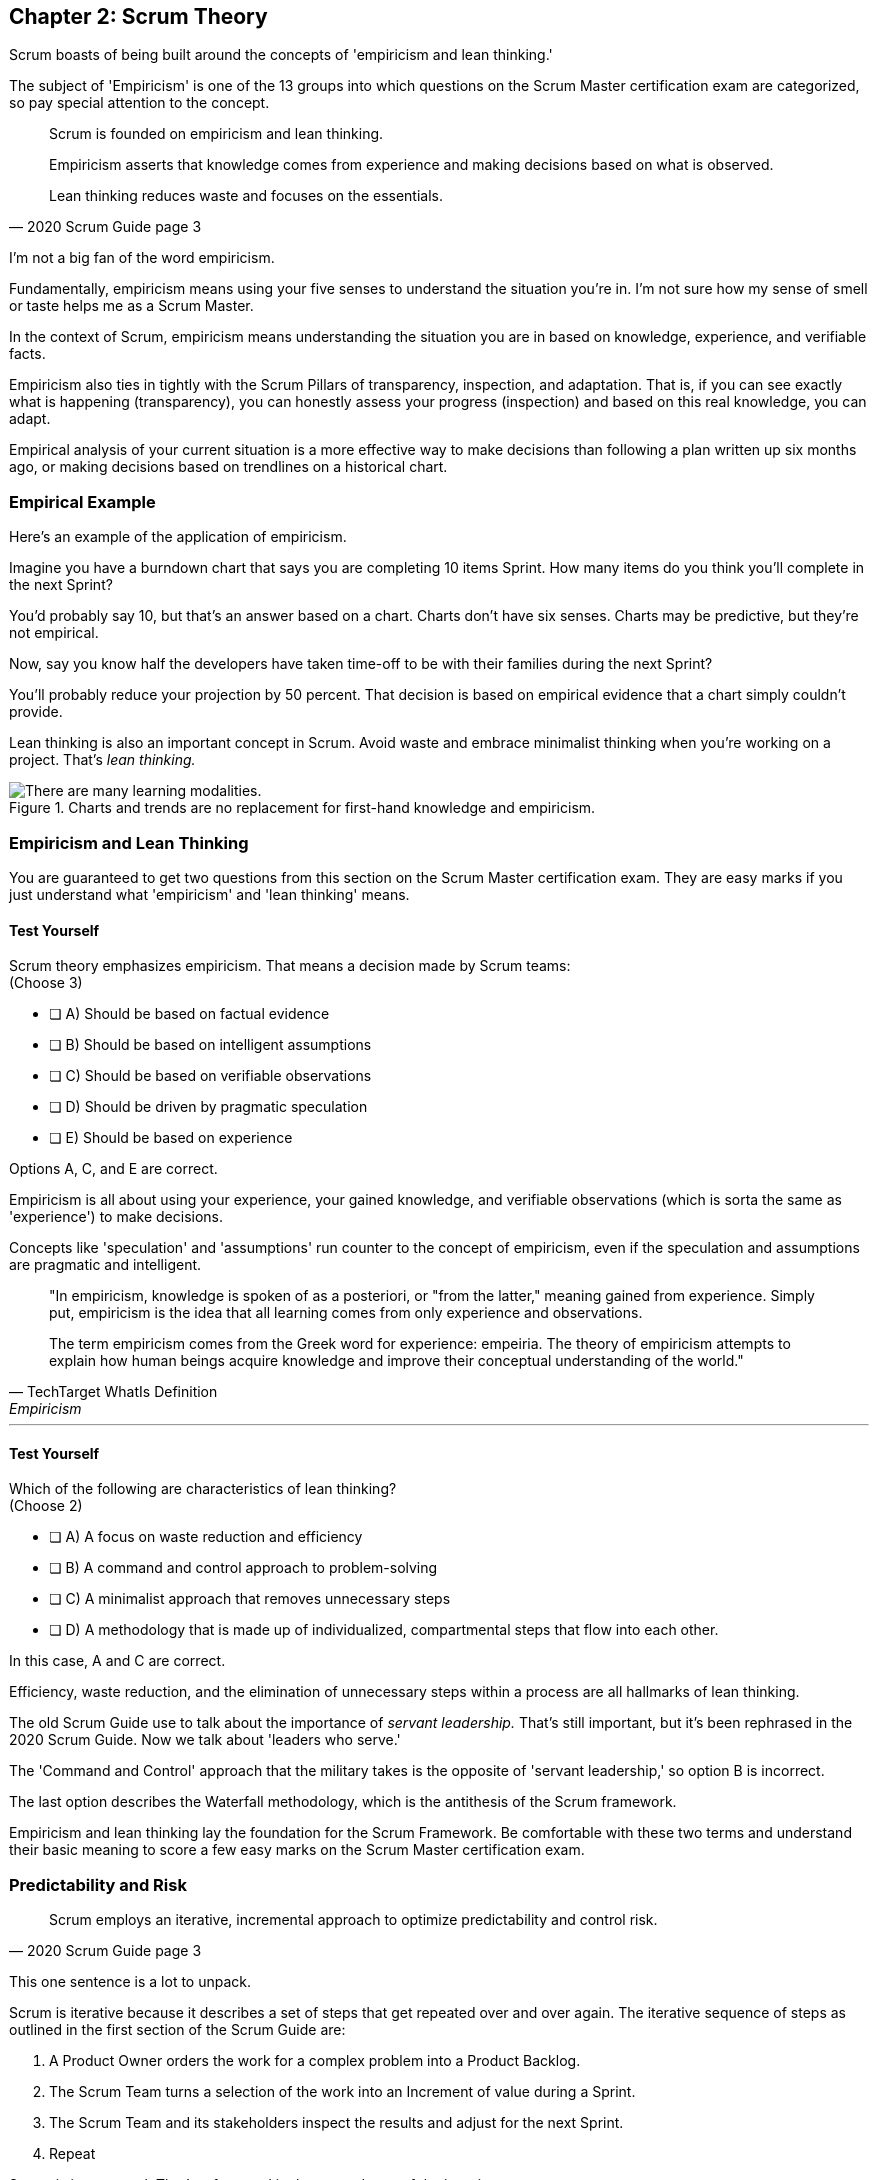 == Chapter 2: Scrum Theory

Scrum boasts of being built around the concepts of 'empiricism and lean thinking.'

The subject of 'Empiricism' is one of the 13 groups into which questions on the Scrum Master certification exam are categorized, so pay special attention to the concept.

[quote, 2020 Scrum Guide page 3]
____
Scrum is founded on empiricism and lean thinking. 

Empiricism asserts that knowledge comes from experience and making decisions based on what is observed. 

Lean thinking reduces waste and focuses on the essentials.
____

I'm not a big fan of the word empiricism.

Fundamentally, empiricism means using your five senses to understand the situation you're in. I'm not sure how my sense of smell or taste helps me as a Scrum Master.

In the context of Scrum, empiricism means understanding the situation you are in based on knowledge, experience, and verifiable facts.

Empiricism also ties in tightly with the Scrum Pillars of transparency, inspection, and adaptation. That is, if you can see exactly what is happening (transparency), you can honestly assess your progress (inspection) and based on this real knowledge, you can adapt. 

Empirical analysis of your current situation is a more effective way to make decisions than following a plan written up six months ago, or making decisions based on trendlines on a historical chart.


=== Empirical Example

Here's an example of the application of empiricism.

Imagine you have a burndown chart that says you are completing 10 items Sprint. How many items do you think you'll complete in the next Sprint?

You'd probably say 10, but that's an answer based on a chart. Charts don't have six senses. Charts may be predictive, but they're not empirical.

Now, say you know half the developers have taken time-off to be with their families during the next Sprint?

You'll probably reduce your projection by 50 percent. That decision is based on empirical evidence that a chart simply couldn't provide.

Lean thinking is also an important concept in Scrum. Avoid waste and embrace minimalist thinking when you're working on a project. That's _lean thinking._

.Charts and trends are no replacement for first-hand knowledge and empiricism.
image::images/bet-the-habs.png["There are many learning modalities. "]



=== Empiricism and Lean Thinking

You are guaranteed to get two questions from this section on the Scrum Master certification exam. They are easy marks if you just understand what 'empiricism' and 'lean thinking' means.

==== Test Yourself

****
Scrum theory emphasizes empiricism. That means a decision made by Scrum teams: +
(Choose 3)

* [ ] A) Should be based on factual evidence
* [ ] B) Should be based on intelligent assumptions
* [ ] C) Should be based on verifiable observations
* [ ] D) Should be driven by pragmatic speculation
* [ ] E) Should be based on experience

****

Options A, C, and E are correct.

Empiricism is all about using your experience, your gained knowledge, and verifiable observations (which is sorta the same as 'experience') to make decisions.

Concepts like 'speculation' and 'assumptions' run counter to the concept of empiricism, even if the speculation and assumptions are pragmatic and intelligent.

[quote, TechTarget WhatIs Definition, Empiricism]
____

"In empiricism, knowledge is spoken of as a posteriori, or "from the latter," meaning gained from experience. Simply put, empiricism is the idea that all learning comes from only experience and observations.

The term empiricism comes from the Greek word for experience: empeiria. The theory of empiricism attempts to explain how human beings acquire knowledge and improve their conceptual understanding of the world."
____



'''

==== Test Yourself

****

Which of the following are characteristics of lean thinking? +
(Choose 2)

* [ ] A) A focus on waste reduction and efficiency
* [ ] B) A command and control approach to problem-solving
* [ ] C) A minimalist approach that removes unnecessary steps
* [ ] D) A methodology that is made up of individualized, compartmental steps that flow into each other.

****

In this case, A and C are correct.

Efficiency, waste reduction, and the elimination of unnecessary steps within a process are all hallmarks of lean thinking.

The old Scrum Guide use to talk about the importance of _servant leadership._ That's still important, but it's been rephrased in the 2020 Scrum Guide. Now we talk about 'leaders who serve.'

The 'Command and Control' approach that the military takes is the opposite of 'servant leadership,' so option B is incorrect.

The last option describes the Waterfall methodology, which is the antithesis of the Scrum framework.

Empiricism and lean thinking lay the foundation for the Scrum Framework. Be comfortable with these two terms and understand their basic meaning to score a few easy marks on the Scrum Master certification exam.




=== Predictability and Risk

[quote, 2020 Scrum Guide page 3]
____
Scrum employs an iterative, incremental approach to optimize predictability and control risk.
____

This one sentence is a lot to unpack. 

Scrum is iterative because it describes a set of steps that get repeated over and over again. The iterative sequence of steps as outlined in the first section of the Scrum Guide are:

1. A Product Owner orders the work for a complex problem into a Product Backlog.
2. The Scrum Team turns a selection of the work into an Increment of value during a Sprint.
3. The Scrum Team and its stakeholders inspect the results and adjust for the next Sprint.
4. Repeat

Scrum is incremental. That's referenced in the second step of the iterative process:

"The Scrum Team turns a selection of the work into an Increment of value during a Sprint."

The idea of Scrum being incremental means that small victories, small units of value, and small pieces of the final product get created and added together slowly over time until the product is finally finished. 

Piece by piece, through the delivery of value added upon value, the product gets built. That's the incremental process.

By getting these small increments into the hands of stakeholders, and getting immediate feedback from which the Scrum Team can adapt, Scrum reduces risk and allows developers to better service the needs of their clients.

.Scrum development is iterative and each Sprint brings incremental progress. (Author: Lakeworks, GFDL1.2)
image::images/800px-Scrum_process.png["There are many learning modalities. "]

<<<

=== Cross-Functional Teams

The idea that teams should be cross-functional and self-managed is a key concept in Scrum, and it's one that you'll be tested on multiple times when you sit for the Scrum Certification exam.

[quote, 2020 Scrum Guide page 3]
____
Scrum engages groups of people who collectively have all the skills and expertise to do the work and share or acquire such skills as needed.
____


This is another extremely loaded statement. Understanding this paragraph will go a long way towards properly answering some of the most challenging questions on the Scrum Master certification exam.

Scrum assumes that the Scrum Team has all the skills required to build the product being developed.

- Does your project need testers? Then those people are on the Scrum team.
- Does your project need an architect? That person is on the Scrum team.
- Does your project need a performance or security specialist? Then a person with those skills must be on the Scrum team.

And what if your Scrum team doesn't have those skills? Then your team acquires them.

==== Test Yourself

****
One of the items under development as part of your project is a spaceship to Mars, but nobody on your team knows how to build a spaceship to Mars. 

Which one of the following options is the best way for the team to move forward?

* [ ] A) Outsource the development of a spaceship to a third party
* [ ] B) Remove the development of a spaceship from the project's requirements
* [ ] C) Explain to the Product Owner that you don't have the skills to build a spaceship to Mars
* [ ] D) Get the team to start learning about how to build a spaceship to Mars
****
Option D is correct.

This question is silly to the extreme, but it makes a point. 

According to Scrum, all of the skills required to build a project under development exist on your team, or your team will take it upon themselves to acquire the skills needed. If your team outsources work to a third party, then the work in question is no longer within the control of the team, which means it's no longer part of the Scrum process. 

That's what the Scrum Guide means when it says "Scrum engages groups of people who collectively have all the skills and expertise to do the work and share or acquire such skills as needed."


==== The All-Encompassing Sprint

[quote, 2020 Scrum Guide page 3]
____
Scrum combines four formal events for inspection and adaptation within a containing event, the Sprint.
____

This statement is the source of the most commonly asked trick questions on the Scrum Certification exam, which are:

- Which events happen after the Sprint finishes?
- Which events happen before a Sprint begins?
- When a Sprint ends, when does the next Sprint begin?

Scrum has four time-boxed events that happen within a fifth Scrum event known as a Sprint. Sprint Planning, the Daily Scrum, the Sprint Review, and the Sprint Retrospective all happen within the confines of a Sprint.

- None of the Scrum events happen after a Sprint
- None of the Scrum events happen before a Sprint.
- None of the Scrum events can be left out of a Sprint.

.The four timeboxed events in Scrum all occur inside a fifth event known as the Sprint.
image::images/timebox-bw.png["All Scrum events occur within a Sprint. "]

<<<

=== Moving from Sprint to Sprint

Everything in Scrum happens within the boundaries of a Sprint. As soon as one Sprint ends, the next Sprint begins. 

There is no buffer time between when one Sprint ends and the next Sprint starts where integration takes place, quality assurance happens or testing is done. If any of those things are part of the development of your product, all of those things have to happen during the Sprint.

Don't get tripped up on any questions that ask what happens before or after a Sprint. 

==== Inspection and Adaption

Notice how the Scrum Guide states that the higher purpose of the different Scrum Events, such as the Review, Retrospective, Planning meeting, and the Daily Scrum is to 'inspect and adapt.'

[quote, 2020 Scrum Guide page 3]
____
Scrum combines four formal events for inspection and adaptation within a containing event, the Sprint.
____

You will often get questions on the Scrum certification exam about what the purpose of the Sprint Retrospective is or what the purpose of the Daily Scrum is. If any of the listed options include the terms 'inspect' or 'adapt', those will likely be the correct answers.

==== Test Yourself
 
****
Which one of the following options best describes when a new Sprint begins?

* [ ] A) A new Sprint begins when Sprint Planning is completed
* [ ] B) A new Sprint begins when the Sprint Review is completed
* [ ] C) A new Sprint begins when the Product Owner begins the Sprint in JIRA
* [ ] D) A new Sprint begins after Sprint Planning when the Scrum Master declares the start of the Sprint
* [ ] E) A new Sprint begins as soon as the previous Sprint ends
****

Option E is correct. A new Sprint begins as soon as the previous Sprint ends.

Technically speaking, the last event in the Sprint is the Sprint Retrospective, and the end of this event officially marks the end of the Sprint. 

If we were to temporarily jump ahead 7 pages in the Scrum Guide, we'd see that stated in plain text.

[quote, 2020 Scrum Guide page 10]
____
The Sprint Retrospective concludes the Sprint.
____


<<<

==== Test Yourself

****
What is the purpose of the Daily Scrum? + 
(Choose 2)

* [ ] A) For the Scrum Master to get daily status updates from the developers
* [ ] B) To allow the developers to inspect their progress toward the Sprint Goal
* [ ] C) For the Product Owner to track the development team's progress on Product Backlog items
* [ ] D) To allow the developers to adapt their Sprint Plan as they work towards the Sprint Goal
****

Options B and D are correct.

From day to day and hour to hour, conditions change. 

Scrum recognizes this reality, which is why it provides several events that allow for the inspection of progress along with the ability to adapt if necessary.

It should be noted that inspection and adaptation can happen at any time during the Sprint, not just during the official Scrum events. 

If a computer hosting the Git repo catches fire, you don't wait until tomorrow's Daily Scrum to put it out, nor would you wait to tell the rest of the team about it. 


















